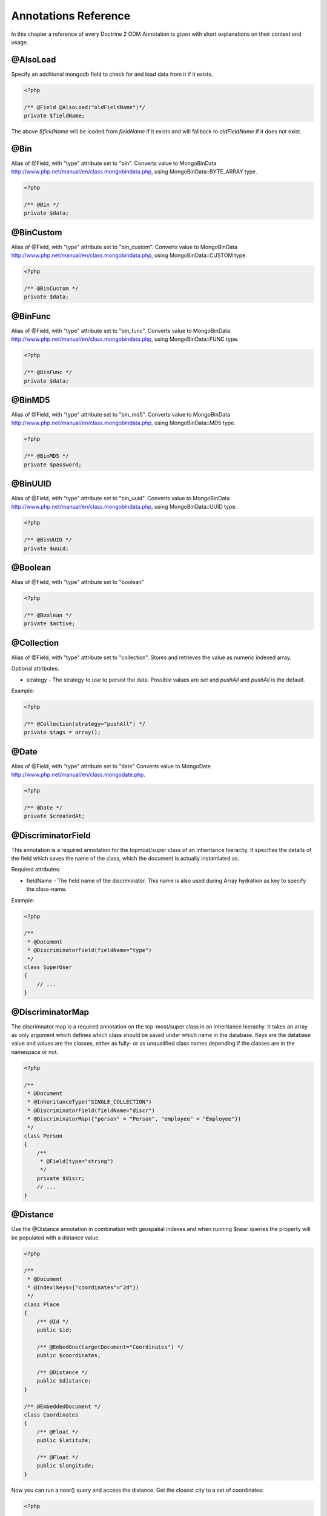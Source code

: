 Annotations Reference
=====================

In this chapter a reference of every Doctrine 2 ODM Annotation is
given with short explanations on their context and usage.

@AlsoLoad
---------

Specify an additional mongodb field to check for and load data from it if it exists.

.. code-block:: php

    <?php

    /** @Field @AlsoLoad("oldFieldName")*/
    private $fieldName;

The above `$fieldName` will be loaded from `fieldName` if it exists and will fallback to `oldFieldName`
if it does not exist.

@Bin
----

Alias of @Field, with "type" attribute set to
"bin". Converts value to
MongoBinData http://www.php.net/manual/en/class.mongobindata.php,
using MongoBinData::BYTE\_ARRAY type.

.. code-block:: php

    <?php

    /** @Bin */
    private $data;

@BinCustom
----------

Alias of @Field, with "type" attribute set to
"bin\_custom". Converts value to
MongoBinData http://www.php.net/manual/en/class.mongobindata.php,
using MongoBinData::CUSTOM type.

.. code-block:: php

    <?php

    /** @BinCustom */
    private $data;

@BinFunc
--------

Alias of @Field, with "type" attribute set to
"bin\_func". Converts value to
MongoBinData http://www.php.net/manual/en/class.mongobindata.php,
using MongoBinData::FUNC type.

.. code-block:: php

    <?php

    /** @BinFunc */
    private $data;

@BinMD5
-------

Alias of @Field, with "type" attribute set to
"bin\_md5". Converts value to
MongoBinData http://www.php.net/manual/en/class.mongobindata.php,
using MongoBinData::MD5 type.

.. code-block:: php

    <?php

    /** @BinMD5 */
    private $password;

@BinUUID
--------

Alias of @Field, with "type" attribute set to
"bin\_uuid". Converts value to
MongoBinData http://www.php.net/manual/en/class.mongobindata.php,
using MongoBinData::UUID type.

.. code-block:: php

    <?php

    /** @BinUUID */
    private $uuid;

@Boolean
--------

Alias of @Field, with "type" attribute set to
"boolean"

.. code-block:: php

    <?php

    /** @Boolean */
    private $active;

@Collection
-----------

Alias of @Field, with "type" attribute set to
"collection". Stores and retrieves the value as numeric indexed
array.

Optional attributes:

-
    strategy - The strategy to use to persist the data. Possible values are `set` and `pushAll` and `pushAll` is the default.

Example:

.. code-block:: php

    <?php

    /** @Collection(strategy="pushAll") */
    private $tags = array();

@Date
-----

Alias of @Field, with "type" attribute set to
"date" Converts value to
MongoDate http://www.php.net/manual/en/class.mongodate.php.

.. code-block:: php

    <?php

    /** @Date */
    private $createdAt;

@DiscriminatorField
-------------------

This annotation is a required annotation for the topmost/super
class of an inheritance hierachy. It specifies the details of the
field which saves the name of the class, which the document is
actually instantiated as.

Required attributes:

- 
   fieldName - The field name of the discriminator. This name is also
   used during Array hydration as key to specify the class-name.

Example:

.. code-block:: php

    <?php

    /**
     * @Document
     * @DiscriminatorField(fieldName="type")
     */
    class SuperUser
    {
        // ...
    }

@DiscriminatorMap
-----------------

The discrimnator map is a required annotation on the top-most/super
class in an inheritance hierachy. It takes an array as only
argument which defines which class should be saved under which name
in the database. Keys are the database value and values are the
classes, either as fully- or as unqualified class names depending
if the classes are in the namespace or not.

.. code-block:: php

    <?php

    /**
     * @Document
     * @InheritanceType("SINGLE_COLLECTION")
     * @DiscriminatorField(fieldName="discr")
     * @DiscriminatorMap({"person" = "Person", "employee" = "Employee"})
     */
    class Person
    {
        /**
         * @Field(type="string")
         */
        private $discr;
        // ...
    }

@Distance
---------

Use the @Distance annotation in combination with geospatial
indexes and when running $near queries the property will be
populated with a distance value.

.. code-block:: php

    <?php

    /**
     * @Document
     * @Index(keys={"coordinates"="2d"})
     */
    class Place
    {
        /** @Id */
        public $id;
    
        /** @EmbedOne(targetDocument="Coordinates") */
        public $coordinates;
    
        /** @Distance */
        public $distance;
    }
    
    /** @EmbeddedDocument */
    class Coordinates
    {
        /** @Float */
        public $latitude;
    
        /** @Float */
        public $longitude;
    }

Now you can run a near() query and access the distance. Get the
closest city to a set of coordinates:

.. code-block:: php

    <?php

    $city = $this->dm->createQuery('City')
        ->field('coordinates')->near(50, 60)
        ->limit(1)
        ->getQuery()
        ->getSingleResult();
    echo $city->distance;

@Document
---------

Required annotation to mark a PHP class as Document. Doctrine ODM
manages the persistence of all classes marked as document.

Optional attributes:

- 
   db - Document Manager uses the default mongo db database, unless it
   has database name to use set, this value can be specified to
   override database to use on per document basis.
- 
   collection - By default collection name is extracted from the
   document's class name, but this attribute can be used to override.
- 
   repositoryClass - Specifies custom repository class to use when.
-
   indexes - Specifies an array of indexes for this document.
-
   requireIndexes - Specifies whether or not queries should require indexes.

Example:

.. code-block:: php

    <?php

    /**
     * @Document(
     *     db="documents",
     *     collection="users",
     *     repositoryClass="MyProject\UserRepository",
     *     indexes={
     *         @Index(keys={"username"="desc"}, options={"unique"=true})
     *     },
     *     requireIndexes=true
     * )
     */
    class User
    {
        //...
    }

@EmbedMany
----------

This annotation is simmilar to @EmbedOne, but
instead of embedding one document, it informs MongoDB to embed a
collection of documents

Required attributes:

-  targetDocument - A full class name of the target document.

Optional attributes:

- 
    discriminatorField - The field name to store the discriminator value in.
-
    discriminatorMap - Map of discriminator values to class names.
-
    strategy - The strategy to use to persist the reference. Possible values are `set` and `pushAll` and `pushAll` is the default.

Example:

.. code-block:: php

    <?php

    /**
     * @EmbedMany(
     *     strategy="set",
     *     discriminatorField="type",
     *     discriminatorMap={
     *         "book"="Documents\BookTag",
     *         "song"="DOcuments\SongTag"
     *     }
     * )
     */
    private $tags = array();

Depending on the type of Document a value of `user` or `author` will be stored in a field named `type`
and will be used to properly reconstruct the right class during hydration.

@EmbedOne
---------

The @EmbedOne annotation works almost exactly as the
@ReferenceOne, except that internally, the
document is embedded in the parent document in MongoDB. From
MongoDB docs:

    The key question in Mongo schema design is "does this object merit
    its own collection, or rather should it embed in objects in other
    collections?" In relational databases, each sub-item of interest
    typically becomes a separate table (unless denormalizing for
    performance). In Mongo, this is not recommended - embedding objects
    is much more efficient. Data is then colocated on disk;
    client-server turnarounds to the database are eliminated. So in
    general the question to ask is, "why would I not want to embed this
    object?"

Required attributes:

-  targetDocument - A full class name of the target document.

Optional attributes:

- 
    discriminatorField - The field name to store the discriminator value in.
-
    discriminatorMap - Map of discriminator values to class names.
-
    strategy - The strategy to use to persist the reference. Possible values are `set` and `pushAll` and `pushAll` is the default.

Example:

.. code-block:: php

    <?php

    /**
     * @EmbedOne(
     *     strategy="set",
     *     discriminatorField="type",
     *     discriminatorMap={
     *         "book"="Documents\BookTag",
     *         "song"="DOcuments\SongTag"
     *     }
     * )
     */
    private $tags = array();

Depending on the type of Document a value of `user` or `author` will be stored in a field named `type`
and will be used to properly reconstruct the right class during hydration.

@EmbeddedDocument
-----------------

Marks the document as embeddable. Without this annotation, you
cannot embed non-document objects.

.. code-block:: php

    <?php

    class Money
    {
        /**
         * @Float
         */
        protected $amount
    
        public function __construct($amount)
        {
            $this->amount = (float) $amount;
        }
        //...
    }
    
    /**
     * @Document(db="finance", collection="wallets")
     */
    class Wallet
    {
        /**
         * @EmbedOne(targetDocument="Money")
         */
        protected $money;
    
        public function setMoney(Money $money)
        {
            $this->money = $money;
        }
        //...
    }
    //...
    $wallet = new Wallet();
    $wallet->setMoney(new Money(34.39));
    $dm->persist($wallet);
    $dm->flush();

The code above wouldn't store the money object. In order for the
above code to work, you should have:

.. code-block:: php

    <?php

    /**
     * @Document
     */
    class Money
    {
    //...
    }

or

.. code-block:: php

    <?php

    /**
     * @EmbeddedDocument
     */
    class Money
    {
    //...
    }

The difference is that @EmbeddedDocument cannot be stored without a
parent @Document and cannot specify its own db or collection
attributes.

@Field
------

Marks an annotated instance variable as "persistent". It has to be
inside the instance variables PHP DocBlock comment. Any value hold
inside this variable will be saved to and loaded from the document
store as part of the lifecycle of the instance variables
document-class.

Required attributes:

- 
   type - Name of the Doctrine ODM Type which is converted between PHP
   and Database representation. Can be one of: string, boolean, int,
   float, hash, date, key, timestamp, bin, bin\_func, bin\_uuid,
   bin\_md5, bin\_custom

Optional attributes:

- 
   name - By default the property name is used for the mongodb field
   name also, however the 'name' attribute allows you to specify the
   field name.

Examples:

.. code-block:: php

    <?php

    /**
     * @Field(type="string")
     */
    protected $username;
    
    /**
     * @Field(type="string" name="origin")
     */
    protected $country;
    
    /**
     * @Column(type="float")
     */
    protected $height;

@File
-----

Tells ODM that the property is a file, must be set to a existing
file path before saving to MongoDB Will be instantiated as instance
of
MongoGridFSFile http://www.php.net/manual/en/class.mongogridfsfile.php
class upon retreival

@Float
------

Alias of @Field, with "type" attribute set to
"float"

@HasLifecycleCallbacks
----------------------

Annotation which has to be set on the document-class PHP DocBlock
to notify Doctrine that this document has document life-cycle
callback annotations set on at least one of its methods. Using
@PostLoad, @PrePersist, @PostPersist, @PreRemove, @PostRemove,
@PreUpdate or @PostUpdate without this marker annotation will make
Doctrine ignore the callbacks.

Example:

.. code-block:: php

    <?php

    /**
     * @Document
     * @HasLifecycleCallbacks
     */
    class User
    {
        /**
         * @PostPersist
         */
        public function sendOptinMail() {}
    }

@Hash
-----

Alias of @Field, with "type" attribute set to
"hash". Stores and retrieves the value as associative array.

@Id
---

The annotated instance variable will be marked as document
identifier. This annotation is a marker only and has no required or
optional attributes.

Example:

.. code-block:: php

    <?php

    /**
     * @Document
     */
    class User
    {
        /**
         * @Id
         */
        protected $id;
    }

@Increment
----------

The increment type is just like a normal field except that when you
update, it will use the $inc operator instead of $set:

.. code-block:: php

    <?php

    class Package
    {
        // ...
    
        /** @Increment */
        protected $downloads = 0;
    
        public function incrementDownloads()
        {
            $this->downloads++;
        }
    
        // ...
    }

Now update a Package instance like the following:

.. code-block:: php

    <?php

    $package->incrementDownloads();
    $dm->flush();

The query sent to Mongo would be something like the following:

::

    array(
        '$inc' => array(
            'downloads' => 1
        )
    )

It will increment the value by the difference between the new value
and the old value.

@Index
------

Annotation is used inside the @Document
annotation on the class level. It allows to hint the MongoDB to
generate a database index on the specified document fields.

Required attributes:

-  keys - Fields to index
-  options - Array of MongoCollection options.

Example:

.. code-block:: php

    <?php

    /**
     * @Document(
     *   db="my_database",
     *   collection="users",
     *   indexes={
     *     @Index(keys={"username"="desc"}, options={"unique"=true})
     *   }
     * )
     */
    class User
    {
        //...
    }

You can also simply specify an @Index or @UniqueIndex on a
property:

.. code-block:: php

    <?php

    /** @String @UniqueIndex(safe="true") */
    private $username;

@Int
----

Alias of @Field, with "type" attribute set to
"int"

@InheritanceType
----------------

In an inheritance hierachy you have to use this annotation on the
topmost/super class to define which strategy should be used for
inheritance. Currently SINGLE\_COLLECTION and
COLLECTION\_PER\_CLASS are supported.

This annotation has always been used in conjunction with the
@DiscriminatorMap and
@DiscriminatorField annotations.

Examples:

.. code-block:: php

    <?php

    /**
     * @Document
     * @InheritanceType("COLLECTION_PER_CLASS")
     * @DiscriminatorMap({"person"="Person", "employee"="Employee"})
     */
    class Person
    {
        // ...
    }
    
    /**
     * @Document
     * @InheritanceType("SINGLE_COLLECTION")
     * @DiscriminatorMap({"person"="Person", "employee"="Employee"})
     */
    class Person
    {
        // ...
    }

@Key
----

Alias of @Field, with "type" attribute set to "key"
It is then converted to
MongoMaxKey http://www.php.net/manual/en/class.mongomaxkey.php
or
MongoMinKey http://www.php.net/manual/en/class.mongominkey.php,
if the value evaluates to true or false respectively.

@MappedSuperclass
-----------------

The annotation is used to specify classes that are parents of
document classes and should not be managed
read more at http://www.doctrine-project.org/projects/mongodb_odm/1.0/docs/reference/inheritance/en>

.. code-block:: php

    <?php

    /** @MappedSuperclass */
    class BaseDocument
    {
        // ...
    }

@NotSaved
---------

The annotation is used to specify properties that are loaded if
they exist but never saved.

.. code-block:: php

    <?php

    /** @NotSaved */
    public $field;

@PreLoad
--------

Marks a method on the document to be called as a @PreLoad event.
Only works with @HasLifecycleCallbacks in the document class PHP
DocBlock.

.. code-block:: php

    <?php

    /** @Document @HasLifecycleCallbacks */
    class Article
    {
        // ...
    
        /** @PreLoad */
        public function preLoad(array &$data)
        {
            // ...
        }
    }

@PostLoad
---------

Marks a method on the document to be called as a @PostLoad event.
Only works with @HasLifecycleCallbacks in the document class PHP
DocBlock.

.. code-block:: php

    <?php

    /** @Document @HasLifecycleCallbacks */
    class Article
    {
        // ...
    
        /** @PostLoad */
        public function postLoad()
        {
            // ...
        }
    }

@PostPersist
------------

Marks a method on the document to be called as a @PostPersist
event. Only works with @HasLifecycleCallbacks in the document class
PHP DocBlock.

.. code-block:: php

    <?php

    /** @Document @HasLifecycleCallbacks */
    class Article
    {
        // ...
    
        /** @PostPersist */
        public function postPersist()
        {
            // ...
        }
    }

@PostRemove
-----------

Marks a method on the document to be called as a @PostRemove event.
Only works with @HasLifecycleCallbacks in the document class PHP
DocBlock.

.. code-block:: php

    <?php

    /** @Document @HasLifecycleCallbacks */
    class Article
    {
        // ...
    
        /** @PostRemove */
        public function postRemove()
        {
            // ...
        }
    }

@PostUpdate
-----------

Marks a method on the document to be called as a @PostUpdate event.
Only works with @HasLifecycleCallbacks in the document class PHP
DocBlock.

.. code-block:: php

    <?php

    /** @Document @HasLifecycleCallbacks */
    class Article
    {
        // ...
    
        /** @PostUpdate */
        public function postUpdate()
        {
            // ...
        }
    }

@PrePersist
-----------

Marks a method on the document to be called as a @PrePersist event.
Only works with @HasLifecycleCallbacks in the document class PHP
DocBlock.

.. code-block:: php

    <?php

    /** @Document @HasLifecycleCallbacks */
    class Article
    {
        // ...
    
        /** @PrePersist */
        public function prePersist()
        {
            // ...
        }
    }

@PreRemove
----------

Marks a method on the document to be called as a @PreRemove event.
Only works with @HasLifecycleCallbacks in the document class PHP
DocBlock.

.. code-block:: php

    <?php

    /** @Document @HasLifecycleCallbacks */
    class Article
    {
        // ...
    
        /** @PreRemove */
        public function preRemove()
        {
            // ...
        }
    }

@PreUpdate
----------

Marks a method on the document to be called as a @PreUpdate event.
Only works with @HasLifecycleCallbacks in the document class PHP
DocBlock.

.. code-block:: php

    <?php

    /** @Document @HasLifecycleCallbacks */
    class Article
    {
        // ...
    
        /** @PreUpdated */
        public function preUpdated()
        {
            // ...
        }
    }

@ReferenceMany
--------------

Defines that the annotated instance variable holds a collection of
referenced documents.

Required attributes:

-  targetDocument - A full class name of the target document.

Optional attributes:

-
    simple - Create simple references and only store a `MongoId` instead of a `DBRef`.
-
    cascade - Cascade Option
- 
    discriminatorField - The field name to store the discriminator value in.
-
    discriminatorMap - Map of discriminator values to class names.
-
    inversedBy - The field name of the inverse side. Only allowed on owning side.
-
    mappedBy - The field name of the owning side. Only allowed on the inverse side.
-
    repositoryMethod - The name of the repository method to call to to populate this reference.
-
    sort - The default sort for the query that loads the reference.
-
    criteria - Array of default criteria for the query that loads the reference.
-
    limit - Limit for the query that loads the reference.
-
    skip - Skip for the query that lods the reference.
-
    strategy - The strategy to use to persist the reference. Possible values are `set` and `pushAll` and `pushAll` is the default.

Example:

.. code-block:: php

    <?php

    /**
     * @ReferenceMany(
     *     strategy="set",
     *     targetDocument="Documents\Item",
     *     cascade="all",
     *     discriminatorField="type",
     *     discriminatorMap={
     *         "book"="Documents\BookItem",
     *         "song"="DOcuments\SongItem"
     *     }
     * )
     */
    private $cart;

@String
-------

Defines that the annotated instance variable holds a string.

.. code-block:: php

    <?php

    /** @String */
    private $username;

@Timestamp
----------

Defines that the annotated instance variable holds a timestamp.

.. code-block:: php

    <?php

    /** @Timestamp */
    private $created;

@UniqueIndex
------------

Defines a unique index on the given document.

.. code-block:: php

    <?php

    /** @String @UniqueIndex */
    private $email;

@ReferenceOne
-------------

Defines an instance variable holds a related document instance.

Required attributes:

-  targetDocument - A full class name of the target document.

Optional attributes:

-
    simple - Create simple references and only store a `MongoId` instead of a `DBRef`.
-
    cascade - Cascade Option
- 
    discriminatorField - The field name to store the discriminator value in.
-
    discriminatorMap - Map of discriminator values to class names.
-
    inversedBy - The field name of the inverse side. Only allowed on owning side.
-
    mappedBy - The field name of the owning side. Only allowed on the inverse side.
-
    repositoryMethod - The name of the repository method to call to to populate this reference.
-
    sort - The default sort for the query that loads the reference.
-
    criteria - Array of default criteria for the query that loads the reference.
-
    limit - Limit for the query that loads the reference.
-
    skip - Skip for the query that lods the reference.

Example:

.. code-block:: php

    <?php

    /**
     * @ReferenceOne(
     *     targetDocument="Documents\Item",
     *     cascade="all",
     *     discriminatorField="type",
     *     discriminatorMap={
     *         "book"="Documents\BookItem",
     *         "song"="DOcuments\SongItem"
     *     }
     * )
     */
    private $cart;